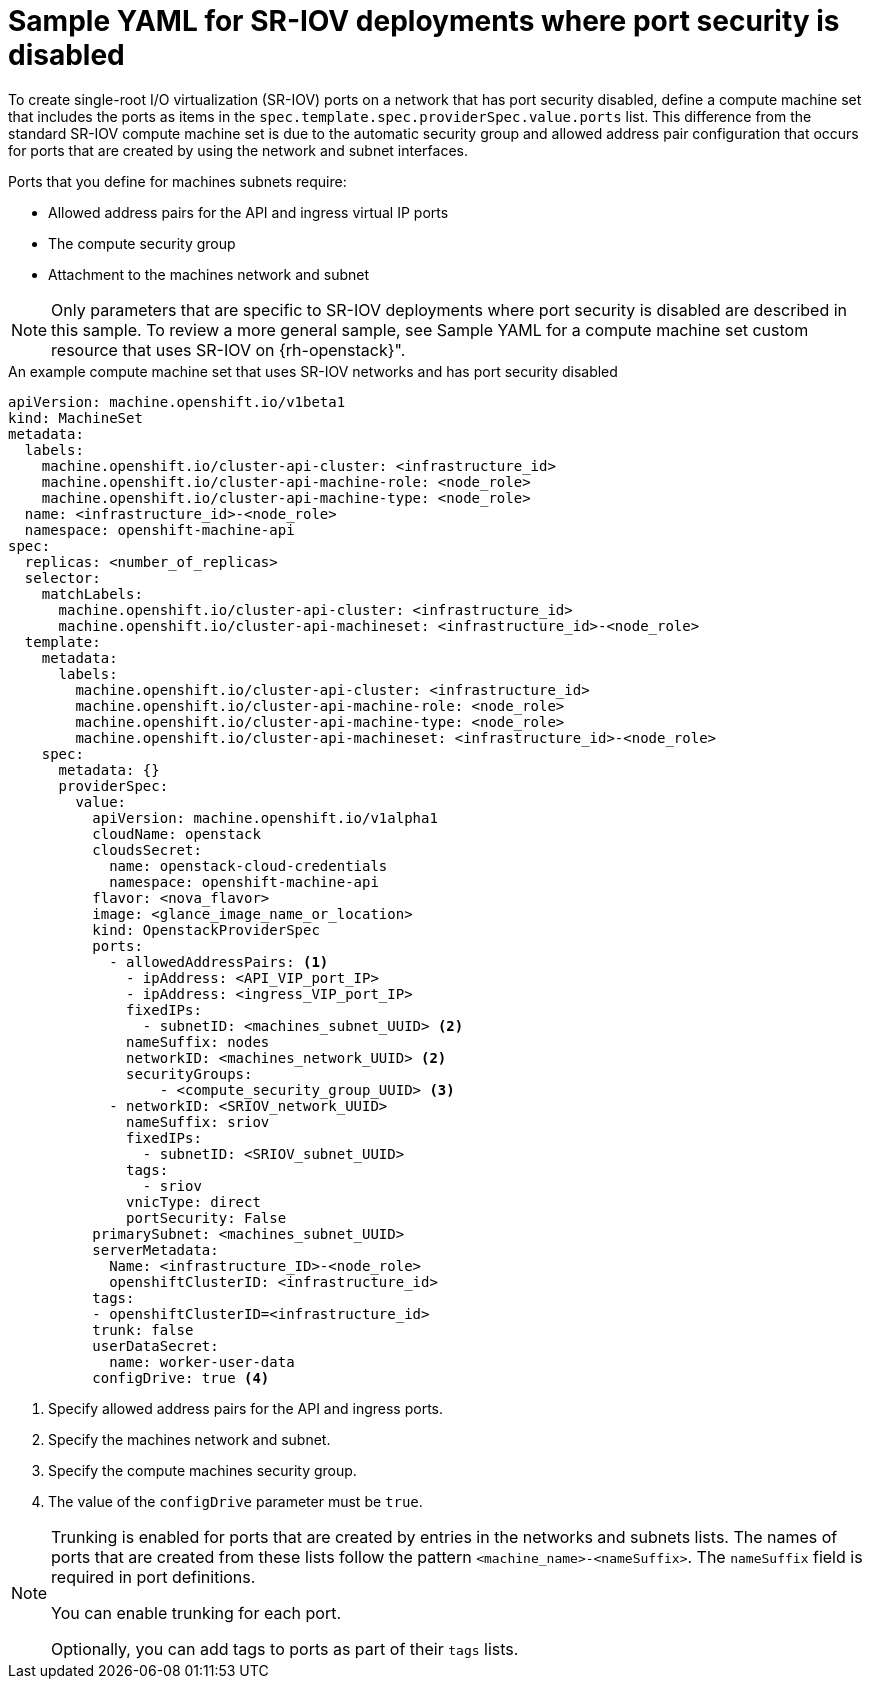 // Module included in the following assemblies:
//
// * machine_management/creating_machinesets/creating-machineset-osp.adoc

[id="machineset-yaml-osp-sr-iov-port-security_{context}"]
=  Sample YAML for SR-IOV deployments where port security is disabled

To create single-root I/O virtualization (SR-IOV) ports on a network that has port security disabled, define a compute machine set that includes the ports as items in the `spec.template.spec.providerSpec.value.ports` list. This difference from the standard SR-IOV compute machine set is due to the automatic security group and allowed address pair configuration that occurs for ports that are created by using the network and subnet interfaces.

Ports that you define for machines subnets require:

* Allowed address pairs for the API and ingress virtual IP ports
* The compute security group
* Attachment to the machines network and subnet

[NOTE]
====
Only parameters that are specific to SR-IOV deployments where port security is disabled are described in this sample. To review a more general sample, see Sample YAML for a compute machine set custom resource that uses SR-IOV on {rh-openstack}".
====

.An example compute machine set that uses SR-IOV networks and has port security disabled
[source,yaml]
----
apiVersion: machine.openshift.io/v1beta1
kind: MachineSet
metadata:
  labels:
    machine.openshift.io/cluster-api-cluster: <infrastructure_id>
    machine.openshift.io/cluster-api-machine-role: <node_role>
    machine.openshift.io/cluster-api-machine-type: <node_role>
  name: <infrastructure_id>-<node_role>
  namespace: openshift-machine-api
spec:
  replicas: <number_of_replicas>
  selector:
    matchLabels:
      machine.openshift.io/cluster-api-cluster: <infrastructure_id>
      machine.openshift.io/cluster-api-machineset: <infrastructure_id>-<node_role>
  template:
    metadata:
      labels:
        machine.openshift.io/cluster-api-cluster: <infrastructure_id>
        machine.openshift.io/cluster-api-machine-role: <node_role>
        machine.openshift.io/cluster-api-machine-type: <node_role>
        machine.openshift.io/cluster-api-machineset: <infrastructure_id>-<node_role>
    spec:
      metadata: {}
      providerSpec:
        value:
          apiVersion: machine.openshift.io/v1alpha1
          cloudName: openstack
          cloudsSecret:
            name: openstack-cloud-credentials
            namespace: openshift-machine-api
          flavor: <nova_flavor>
          image: <glance_image_name_or_location>
          kind: OpenstackProviderSpec
          ports:
            - allowedAddressPairs: <1>
              - ipAddress: <API_VIP_port_IP>
              - ipAddress: <ingress_VIP_port_IP>
              fixedIPs:
                - subnetID: <machines_subnet_UUID> <2>
              nameSuffix: nodes
              networkID: <machines_network_UUID> <2>
              securityGroups:
                  - <compute_security_group_UUID> <3>
            - networkID: <SRIOV_network_UUID>
              nameSuffix: sriov
              fixedIPs:
                - subnetID: <SRIOV_subnet_UUID>
              tags:
                - sriov
              vnicType: direct
              portSecurity: False
          primarySubnet: <machines_subnet_UUID>
          serverMetadata:
            Name: <infrastructure_ID>-<node_role>
            openshiftClusterID: <infrastructure_id>
          tags:
          - openshiftClusterID=<infrastructure_id>
          trunk: false
          userDataSecret:
            name: worker-user-data
          configDrive: true <4>
----
<1> Specify allowed address pairs for the API and ingress ports.
<2> Specify the machines network and subnet.
<3> Specify the compute machines security group.
<4> The value of the `configDrive` parameter must be `true`.

[NOTE]
====
Trunking is enabled for ports that are created by entries in the networks and subnets lists. The names of ports that are created from these lists follow the pattern `<machine_name>-<nameSuffix>`. The `nameSuffix` field is required in port definitions.

You can enable trunking for each port.

Optionally, you can add tags to ports as part of their `tags` lists.
====
